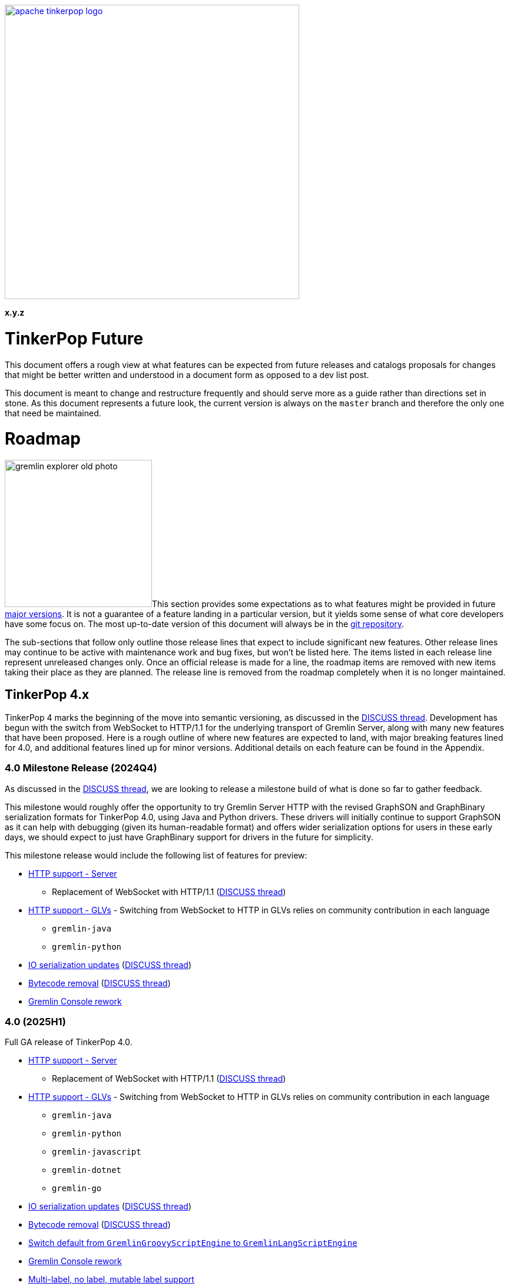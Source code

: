 ////
Licensed to the Apache Software Foundation (ASF) under one or more
contributor license agreements.  See the NOTICE file distributed with
this work for additional information regarding copyright ownership.
The ASF licenses this file to You under the Apache License, Version 2.0
(the "License"); you may not use this file except in compliance with
the License.  You may obtain a copy of the License at

  http://www.apache.org/licenses/LICENSE-2.0

Unless required by applicable law or agreed to in writing, software
distributed under the License is distributed on an "AS IS" BASIS,
WITHOUT WARRANTIES OR CONDITIONS OF ANY KIND, either express or implied.
See the License for the specific language governing permissions and
limitations under the License.
////

:docinfo: shared
:docinfodir: ../../
:toc-position: left

image::apache-tinkerpop-logo.png[width=500,link="https://tinkerpop.apache.org"]

*x.y.z*

= TinkerPop Future

This document offers a rough view at what features can be expected from future releases and catalogs proposals for
changes that might be better written and understood in a document form as opposed to a dev list post.

This document is meant to change and restructure frequently and should serve more as a guide rather than directions set
in stone. As this document represents a future look, the current version is always on the `master` branch and therefore
the only one that need be maintained.

[[roadmap]]
= Roadmap

image:gremlin-explorer-old-photo.png[width=250,float=left]This section provides some expectations as to what features
might be provided in future link:https://tinkerpop.apache.org/docs/x.y.z/dev/developer/#_versioning[major versions]. It
is not a guarantee of a feature landing in a particular version, but it yields some sense of what core developers have
some focus on. The most up-to-date version of this document will always be in the
link:https://github.com/apache/tinkerpop/blob/master/docs/src/dev/future/index.asciidoc[git repository].

The sub-sections that follow only outline those release lines that expect to include significant new features. Other
release lines may continue to be active with maintenance work and bug fixes, but won't be listed here. The items listed
in each release line represent unreleased changes only. Once an official release is made for a line, the roadmap items
are removed with new items taking their place as they are planned. The release line is removed from the roadmap
completely when it is no longer maintained.

== TinkerPop 4.x
TinkerPop 4 marks the beginning of the move into semantic versioning, as discussed in the link:https://lists.apache.org/thread/g85tbsocmpv5oksq0xs425cgrw8xkdnn[DISCUSS thread].
Development has begun with the switch from WebSocket to HTTP/1.1 for the underlying transport of Gremlin Server, along
with many new features that have been proposed. Here is a rough outline of where new features are expected to land, with
major breaking features lined for 4.0, and additional features lined up for minor versions.
Additional details on each feature can be found in the Appendix.

=== 4.0 Milestone Release (2024Q4)
As discussed in the link:https://lists.apache.org/thread/hh58k28qy49lb9k7b9j4mnqvpxj0xf85[DISCUSS thread], we are looking
to release a milestone build of what is done so far to gather feedback.

This milestone would roughly offer the opportunity to try Gremlin Server HTTP with the revised GraphSON and GraphBinary
serialization formats for TinkerPop 4.0, using Java and Python drivers. These drivers will initially continue to support
GraphSON as it can help with debugging (given its human-readable format)  and offers wider serialization options for users
in these early days, we should expect to just have GraphBinary support for drivers in the future for simplicity.

This milestone release would include the following list of features for preview:

* <<http-support>>
** Replacement of WebSocket with HTTP/1.1 (link:https://lists.apache.org/thread/vfs1j9ycb8voxwc00gdzfmlg2gghx3n1[DISCUSS thread])
* <<http-support-glv>> - Switching from WebSocket to HTTP in GLVs relies on community contribution in each language
** `gremlin-java`
** `gremlin-python`
* <<io-updates>> (link:https://lists.apache.org/thread/q7h5yzd2r064lv82njbmt6lmty4s24y7[DISCUSS thread])
* <<bytecode-removal>> (link:https://lists.apache.org/thread/7m3govzsqtmmj224xs7k5vv1ycnmocjn[DISCUSS thread])
* <<console-rework>>

=== 4.0 (2025H1)

Full GA release of TinkerPop 4.0.

* <<http-support>>
** Replacement of WebSocket with HTTP/1.1 (link:https://lists.apache.org/thread/vfs1j9ycb8voxwc00gdzfmlg2gghx3n1[DISCUSS thread])
* <<http-support-glv>> - Switching from WebSocket to HTTP in GLVs relies on community contribution in each language
** `gremlin-java`
** `gremlin-python`
** `gremlin-javascript`
** `gremlin-dotnet`
** `gremlin-go`
* <<io-updates>> (link:https://lists.apache.org/thread/q7h5yzd2r064lv82njbmt6lmty4s24y7[DISCUSS thread])
* <<bytecode-removal>> (link:https://lists.apache.org/thread/7m3govzsqtmmj224xs7k5vv1ycnmocjn[DISCUSS thread])
* <<gremlin-lang-default>>
* <<console-rework>>
* <<multi-label>>
* <<tx-redesign>> - API
** The design of the API with server/core implementations would be viable for the initial release
** Adding support for these APIs in GLVs sets it up for the implementation in the next iteration
* <<neo4-removal>>
* <<sparql-deprecate>>

=== 4.1...4.x
* <<tx-redesign>> - Implementation
** Full API implementation in TinkerGraph
* <<io-step-improve>>
* <<proxy>>
* <<geo-vector-patterns>>
* <<local-step-improve>>
* <<type-casts>>
* <<match-step-improve>>
* <<has-traversal>>
* <<algorithm-steps>>
* <<matrix-test>>
* <<query-cancel>>

== TinkerPop 5.x
* <<groovy-removal>>
* <<type-system>>
* <<schema-support>>
* <<pluggable-explain>>
* <<io-olap>>
* <<docs-reorg>>
* <<telemerty>>
* <<meta-props-on-edge>>

---
*Features originally planned for 3.7.x.*

* Add support for traversals as parameters for `V()`, `is()`, and `has()` (includes `Traversal` arguments to `P`)
* Add subgraph/tree structure in all GLVs
* Define semantics for query federation across Gremlin servers (depends on `call()` step)
* Gremlin debug support
* Case-insensitive search (link:https://issues.apache.org/jira/browse/TINKERPOP-2673[TINKERPOP-2673])
* Mutation steps for `clone()` of an `Element` and for `moveE()` for edges.
* Add a language element to merge `Map` objects more easily.

= Proposals

This section tracks and details future ideas. While the dev list is the primary place to talk about new ideas, complex
topics can be initiated from and/or promoted to this space. While it is fine to include smaller bits of content directly
in `future/index.asciidoc`, longer, more developed proposals and ideas would be better added as individual asciidoc
files which would then be included as links to the GitHub repository where they will be viewable in a formatted state.
In this way, this section is more just a list of links to proposals rather than an expansion of text. Proposals should
be named according to this pattern "proposal-<name>-<number>" where the "name" is just a logical title to help identify
the proposal and the "number" is the incremented proposal count.

The general structure of a proposal is fairly open but should include an initial "Status" section which would describe
the current state of the proposal. A new proposal would likely hae a status like "Open for discussion". From there,
the proposal should include something about the "motivation" for the change which describes a bit about what the issue
is and why a change is needed. Finally, it should explain the details of the change itself.

At this stage, the proposal can then be submitted as a pull request for comment. As part of that pull request, the
proposal should be added to the table below. Proposals always target the `master` branch.

The table below lists various proposals and their disposition. The *Targets* column identifies the release or releases
to which the proposal applies and the *Resolved* column helps clarify the state of the proposal itself. Generally
speaking, the proposal is "resolved" when the core tenants of its contents are established. For some proposals that
might mean "fully implemented", but it might also mean "scheduled and scoped with open issues set aside". In that sense,
the meaning is somewhat subjective. Consulting the "Status" section of the proposal itself will provide the complete
story.

[width="100%",cols="3,10,2,^1",options="header"]
|=========================================================
|Proposal |Description |Targets |Resolved
|link:https://github.com/apache/tinkerpop/blob/master/docs/src/dev/future/proposal-equality-1.asciidoc[Proposal 1] |Equality, Equivalence, Comparability and Orderability Semantics - Documents existing Gremlin semantics along with clarifications for ambiguous behaviors and recommendations for consistency. |3.6.0 |Y
|link:https://github.com/apache/tinkerpop/blob/master/docs/src/dev/future/proposal-arrow-flight-2[Proposal 2] |Gremlin Arrow Flight. |Future |N
|link:https://github.com/apache/tinkerpop/blob/master/docs/src/dev/future/proposal-3-remove-closures[Proposal 3] |Removing the Need for Closures/Lambda in Gremlin |3.7.0 |Y
|link:https://github.com/apache/tinkerpop/blob/master/docs/src/dev/future/proposal-transaction-4[Proposal 4] |TinkerGraph Transaction Support |3.7.0 |Y
|link:https://github.com/apache/tinkerpop/blob/master/docs/src/dev/future/proposal-scoping-5[Proposal 5] |Lazy vs. Eager Evaluation|3.8.0 |N
|link:https://github.com/apache/tinkerpop/blob/master/docs/src/dev/future/proposal-scoping-5[Proposal 6] |asNumber() Step|3.8.0 |N
|=========================================================

= Appendix

== TinkerPop 4.x Feature Details

==== HTTP support - Server [[http-support]]
Currently under development in the `master-http` branch. This body of work aims to replace the WebSocket protocol in Gremlin Server
with HTTP/1.1 (link:https://lists.apache.org/thread/vfs1j9ycb8voxwc00gdzfmlg2gghx3n1[DISCUSS thread]).
For API design, see link:https://issues.apache.org/jira/browse/TINKERPOP-3065[TINKERPOP-3065
Implement a new HTTP API].

==== HTTP support - GLVs [[http-support-glv]]
As server will no longer support WebSocket, each GLVs will also switch to HTTP protocol. Connection
options should be simplified with HTTP compared to WebSocket, and should be unified across all GLVs to the best of each
language's library availability. This will also include implementing interface for pluggable request interceptor for authentication,
as raised in the link:https://lists.apache.org/thread/cpsdd7gjmr1yb6c5kkm6v2bcfpp6fqq5[DISCUSS thread].

==== IO serialization updates [[io-updates]]
TinkerPop's serialization IO has not been updated for quite a long time, there are serializers that can and should likely be
removed, and definition updated to make the IO overall more simple and maintainable. (link:https://lists.apache.org/thread/q7h5yzd2r064lv82njbmt6lmty4s24y7[DISCUSS thread])

==== Switch default from `GremlinGroovyScriptEngine` to `GremlinLangScriptEngine` [[gremlin-lang-default]]
Switching the default script processing from `GremlinGroovyScriptEngine` to `GremlinLangScriptEngine` is a step towards removing
dependency on Groovy in the Gremlin Server. Currently, the TinkerPop testing system make heavy use of the Groovy script engine, and
a major portion of the work will involve updating the tests.

==== Gremlin Console rework [[console-rework]]
As a result of sessions removal and switch to `gremlin-lang`, the Gremlin Console remote mode will be affected, and users
may notice a difference in the interactive experience on the Console. Additional discussions may be needed on the impact and acceptable changes.
(link:https://lists.apache.org/thread/rd70smb8jntws1kvz19pyxz23qdgtc2o[DISCUSS thread])

==== Transaction redesign [[tx-redesign]]
As transaction will have to be implemented over HTTP, this is an opportunity to improve the usability of the transaction APIs.
This potentially mean redesigning the transaction model so that it is better suited for all graphs, align remote and embedded
transaction usages, and ensure transaction support in GLVs.
Such API redesign will be a breaking change that needs to be introduced in the initial release of TP4, which can include
stub implementations only, with full implementation added iteratively in minor releases.

==== Bytecode removal [[bytecode-removal]]
One of the purposes that bytecode served was to provide a universal way to translate a Traversal. However, with the introduction of
the `gremlin-lang` parser this need can be fulfilled differently. Any Gremlin script can be converted into a Traversal in a uniform way which reduces the
need for bytecode. Now, we are left with two systems that serve a similar purpose, it is probably time to remove one of them during a major
version upgrade, see (link:https://lists.apache.org/thread/7m3govzsqtmmj224xs7k5vv1ycnmocjn[DISCUSS thread]).

Before the full removal can be implemented, a few updates will be needed in `gremlin-lang` to ensure appropriate types are covered.
Each GLV will also have to be updated to switch from bytecode based to string based traversal construction. A proposed plan includes:

1. Extract interface from Bytecode, and implement string based traversals and request options
2. Add support for missing types, such as UUID, Set, Edge, ByteBuffer, etc. in `gremlin-lang` (link:https://issues.apache.org/jira/browse/TINKERPOP-3023[TINKERPOP-3023])
3. Add missing types to GLVs and rework traversal generation
4. Ensure Feature tests work properly

*I/O serialization update needed*

One important note for this proposed plan is that currently `gremlin-lang` does not cover all types supported via Bytecode,
which means either _all missing types need to be fully defined and implemented in the `gremlin-lang` parser for parity
(related to <<type-system>>)_, or _consensus have to be reached in the community on if reduced type support
is acceptable, and if so, which types can be omitted at this point._

==== Groovy removal in Gremlin Server [[groovy-removal]]
Removing Groovy from Gremlin Server implies:

1. Revising the configuration system to avoid the init script through Groovy. This is also an opportunity to simply server set-up.
2. Deprecate `GremlinGroovyScriptEngine` for `GremlinLangScriptEngine` for script processing
3. Remove/replace all the Groovy based plugin infrastructure from the server

One main impact of how Groovy allows arbitrary code to be executed on the server is security vulnerabilities.
However, the removal of this system itself has overreaching affects in the community that should be discussed.

==== Schema support [[schema-support]]
Schema support relies on a well-defined type system.

==== Multi-label, no label, mutable label support [[multi-label]]
TinkerPop only support single, immutable labels for its Elements. Various providers have implemented their own mechanisms
for multi-label, no label, and/or mutable label support. Many popular non-TinkerPop graph models also allow for multiple labels. It is time to consider
bringing these functionalities into parity.

==== Multi/meta properties on edges [[meta-props-on-edge]]
Currently, meta-properties only exists on vertices, this extends to allowing meta-properties on edges.

==== Pluggable System for explain/profile() [[pluggable-explain]]
While TinkerPop provides explain() and profile() steps, switching to a pluggable architecture would increase flexibility for
providers who wish to customize the amount and format of information they return. (link:https://lists.apache.org/thread/y8zbyx1jm5whbsw5kmo5vp58l8z815qc[DISCUSS Thread])

An extension of this is for explain() to work in remote fashion, see link:https://issues.apache.org/jira/browse/TINKERPOP-2128[TINKERPOP-2128]

==== Improve `local()` step [[local-step-improve]]
The concept and application of the `local()` step has been somewhat confusing to users, and the addition of the string and list
manipulation steps in 3.7 further blurred some definitions of local execution in a traversal. It is a good time to start considering
a redesign or improved design of the `local()` step.

==== Type conversion with `cast()` step [[type-casts]]
We have introduced `asString()` and `asDate()` in 3.7, this would be to introduce additional casting steps like `toInt()`, which
should rely on a well-defined type system.

==== New Gremlin language elements for geospatial and vector computation [[geo-vector-patterns]]
Similar to how string and list manipulation steps were introduced, there is room for creating first-class steps for vector computation
and geospatial steps (link:https://lists.apache.org/thread/mxg3kopgj9h9v8j299qjhdhopzpdkfow[DISCUSS Thread]).

==== Rework `match()` step [[match-step-improve]]
The `match()` step has been an attempt to introduce a way of declarative form of querying in TinkerPop based on pattern matching.
There exists various issues with the step, and rework is due for improvements.

Unresolved issues related to current `match()`:

* link:https://issues.apache.org/jira/browse/TINKERPOP-2961[TINKERPOP-2961 Missing exceptions for unsolvable match pattern]
* link:https://issues.apache.org/jira/browse/TINKERPOP-2528[TINKERPOP-2528 Improve match() step to generate traversals that uses indexes]
* link:https://issues.apache.org/jira/browse/TINKERPOP-2503[TINKERPOP-2503 Implement look-ahead on PathRetractionStrategy]
* link:https://issues.apache.org/jira/browse/TINKERPOP-2340[TINKERPOP-2340 MatchStep with VertexStep Exceptions]
* link:https://issues.apache.org/jira/browse/TINKERPOP-940[TINKERPOP-940 Convert LocalTraversals to MatchSteps in OLAP]
* link:https://issues.apache.org/jira/browse/TINKERPOP-736[TINKERPOP-736 Automatic Traversal rewriting]

==== `has()` accepting Traversal [[has-traversal]]
This is a body of work that was in the roadmap for 3.7.x, which is to add support of traversals as parameters to `has()`,
which should expand the usability of the Gremlin language.

==== Query status/query cancellation [[query-cancel]]
These are useful features for debugging and improved resource management that have been implemented by providers, but would now be
a good time to bring parity into TinkerPop.

Related issue: link:https://issues.apache.org/jira/browse/TINKERPOP-2210[TINKERPOP-2210 Support cancellation of remote traversals].

==== Unify algorithm steps [[algorithm-steps]]
Moving the algorithm steps into `call()` step or generify them in some way.

==== Modernize IO for OLAP [[io-olap]]
As name suggests, we should remove old file serialization formats, and introduce more modernized format for IO. One possible
candidate is link:https://github.com/apache/incubator-graphar[GraphAR], which is a standard data file format for graph data
storage and retrieval, currently an incubating Apache project.

A potential large extension of this work, which may not be included for this version yet, is revisiting OLAP in general to resolve
link:https://issues.apache.org/jira/browse/TINKERPOP-1298?jql=project%20%3D%20TINKERPOP%20AND%20status%20%3D%20Open%20AND%20text%20~%20%22OLAP%22[open JIRA issues].

==== Remove `neo4j-gremlin` [[neo4-removal]]
As discussed inside (link:https://lists.apache.org/thread/lxn4s9fs8rzggm0jlnffnphfpqnpn3h8[DISCUSS thread]), `neo4j-gremlin` was deprecated in 3.7
with the introduction of native transaction in TinkerGraph. TP4 would be the place to remove the module.

==== Documentation reorganization [[docs-reorg]]
In addition to the necessary documentation updates needed for new TP4 feature implementations, this entails more major rework
to the documentation structure.

The current documentation is very thorough in certain areas, but lacking in many others. The accumulation of the features and functionalities
over the past years likely mean that certain information are outdated, and/or should be reworded for clarity. While we have a generous
amount of reference material, there tend to lack implementation guidelines for contributors and providers. TP4 is an opportunity to rework
the documentations to be more thorough, concise, clear, and easy to update when new features are implemented.

Another implication of this is to revisit the current documentation generation process. We have a very complex scripting structure that we use to
orchestrate the generation of documentations, combined with Maven plugins for language specific docs. This process maybe affected by
any major alterations to documentation structure, which would need some effort to revise.

==== Deprecate `sparql-gremlin` [[sparql-deprecate]]
This module of TinkerPop has been largely unmaintained and likely unused for many years. Unless we receive fresh interest and contribution,
it would be the time to deprecate and remove in a future version.

==== Proxy implementation [[proxy]]
Implementing a proxy for Gremlin Server might be a viable alternative to implementing clustering in the client, for
orchestrating multiple Gremlin Server instances, and/or rerouting WebSocket/HTTP requests for compatibility.

==== `io()` step improvements [[io-step-improve]]
Simply `io()` for data ingestion and export in both embedded and remote usage in some way, and add support for CSV format.

==== Matrix testing [[matrix-test]]
This aims to create an automated testing set up, which helps to ensure compatibility between drivers and server across minor releases,
and to make sure API contracts are not broken unintentionally.

==== Improved telemetry in driver/server [[telemerty]]
This is a less well-defined area, aimed at improved metrics collection that can better aid debugging for users and providers.
Work may include adding the ability to debug queries and traversals, adding OpenTelemetry support, etc.

==== Type System [[type-system]]
TinkerPop has not had one's own type system defined and has been relying on the JVM types, which becomes a problem especially in
GLVs that doesn't have corresponding types defined in their language. (link:https://lists.apache.org/thread/rpdq3ywk6vqpyv512to36ot8yqvjo3dv[DISCUSS thread])
